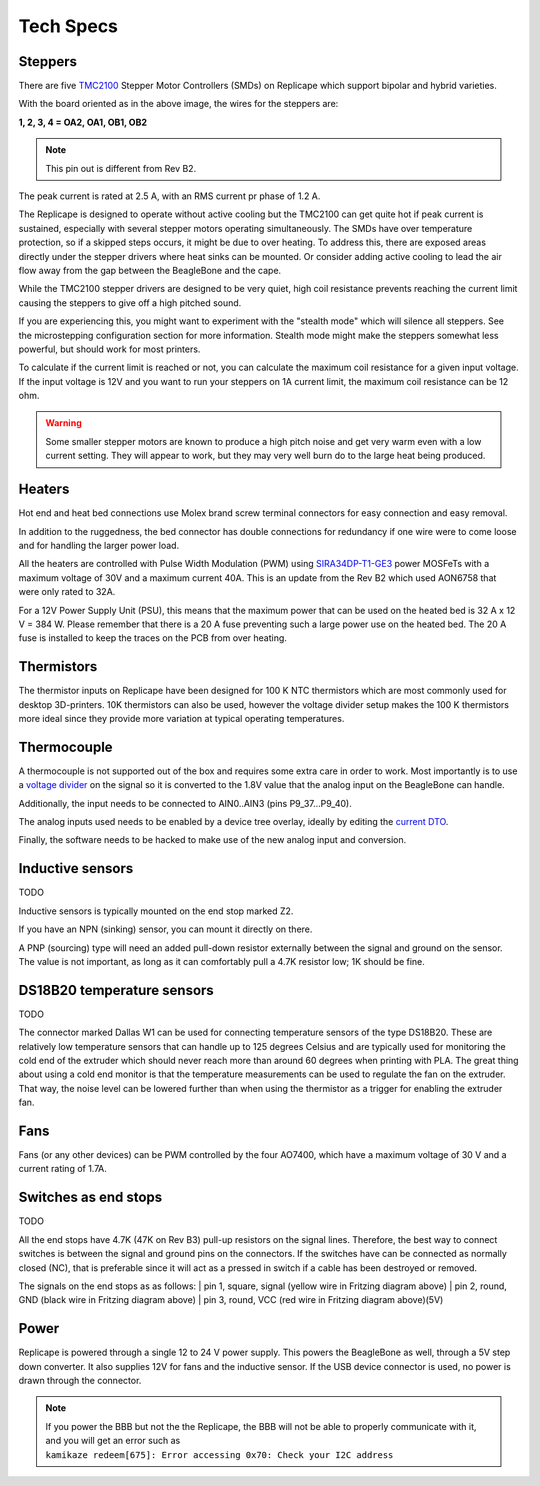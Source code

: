 Tech Specs
==========

.. role:: todo

.. _ReplicapeSteppers:

Steppers
--------

There are five `TMC2100`__ Stepper Motor Controllers (SMDs) on Replicape which support
bipolar and hybrid varieties.

With the board oriented as in the above image, the wires for the steppers are:

**1, 2, 3, 4 = OA2, OA1, OB1, OB2**

.. note:: This pin out is different from Rev B2.

The peak current is rated at 2.5 A, with an RMS current pr phase of 1.2 A.

The Replicape is designed to operate without active cooling but the TMC2100 can get quite
hot if peak current is sustained, especially with several stepper motors operating simultaneously.
The SMDs have over temperature protection, so if a skipped steps occurs, it might be due
to over heating. To address this, there are exposed areas directly under the stepper drivers
where heat sinks can be mounted. Or consider adding active cooling to lead the air flow away
from the gap between the BeagleBone and the cape.

__  http://www.trinamic.com/products/integrated-circuits/stepper-power-driver/tmc2100

While the TMC2100 stepper drivers are designed to be very quiet, high coil
resistance prevents reaching the current limit causing the steppers to give off a high pitched sound.

If you are experiencing this, you might want to experiment with the "stealth mode"
which will silence all steppers. See the :todo:`microstepping configuration` section
for more information. Stealth mode might make the steppers somewhat less powerful, but
should work for most printers.

To calculate if the current limit is reached or not, you can calculate the maximum
coil resistance for a given input voltage. If the input voltage is 12V and you want
to run your steppers on 1A current limit, the maximum coil resistance can be 12 ohm.

..  warning:: Some smaller stepper motors are known to produce a high
    pitch noise and get very warm even with a low current setting. They will
    appear to work, but they may very well burn do to the large heat being
    produced.

.. _ReplicapeHeaters:

Heaters
-------

Hot end and heat bed connections use Molex brand screw terminal connectors for easy connection and easy removal.

In addition to the ruggedness, the bed connector has double connections for redundancy
if one wire were to come loose and for handling the larger power load.

All the heaters are controlled with Pulse Width Modulation (PWM)
using `SIRA34DP-T1-GE3`__ power MOSFeTs with a maximum voltage of
30V and a maximum current 40A. This is an update from the Rev B2 which
used AON6758 that were only rated to 32A.

__ http://media.digikey.com/pdf/Data%20Sheets/Vishay%20Siliconix%20PDFs/sira34dp.pdf

For a 12V Power Supply Unit (PSU), this means that the maximum power that
can be used on the heated bed is 32 A x 12 V = 384 W. :todo:`Please remember that there is a 20 A
fuse preventing such a large power use on the heated bed. The 20 A fuse is installed to keep
the traces on the PCB from over heating.`

Thermistors
-----------

The thermistor inputs on Replicape have been designed for 100 K NTC thermistors which are
most commonly used for desktop 3D-printers.  10K thermistors can also be used, however the
voltage divider setup makes the 100 K thermistors more ideal since they provide more variation
at typical operating temperatures.

..  figure:: media/thermistor_chart.jpg


Thermocouple
------------

A thermocouple is not supported out of the box and requires some
extra care in order to work. Most importantly is to use a `voltage
divider <https://en.wikipedia.org/wiki/Voltage_divider>`__ on the signal
so it is converted to the 1.8V value that the analog input on the BeagleBone
can handle.

Additionally, the input needs to be connected to AIN0..AIN3 (pins P9_37...P9_40).

The analog inputs used needs to be enabled by a device tree overlay, ideally by editing the `current DTO`__.

__ https://github.com/eliasbakken/bb.org-overlays

Finally, the :todo:`software needs to be hacked` to make use of the new analog input and conversion.

Inductive sensors
-----------------

:todo:`TODO`

Inductive sensors is typically mounted on the end stop marked Z2.

If you have an NPN (sinking) sensor, you can mount it directly on there.

A PNP (sourcing) type will need an added pull-down
resistor externally between the signal and ground on the sensor. The
value is not important, as long as it can comfortably pull a 4.7K
resistor low; 1K should be fine.

DS18B20 temperature sensors
---------------------------

:todo:`TODO`

The connector marked Dallas W1 can be used for connecting temperature
sensors of the type DS18B20. These are relatively low temperature
sensors that can handle up to 125 degrees Celsius and are typically used
for monitoring the cold end of the extruder which should never reach
more than around 60 degrees when printing with PLA. The great thing
about using a cold end monitor is that the temperature measurements can
be used to regulate the fan on the extruder. That way, the noise level
can be lowered further than when using the thermistor as a trigger for
enabling the extruder fan.

Fans
----

Fans (or any other devices) can be PWM controlled by the four AO7400, which
have a maximum voltage of 30 V and a current rating of 1.7A.

Switches as end stops
---------------------

:todo:`TODO`

All the end stops have 4.7K (47K on Rev B3) pull-up resistors on the
signal lines. Therefore, the best way to connect switches is between the
signal and ground pins on the connectors. If the switches have can be
connected as normally closed (NC), that is preferable since it will act
as a pressed in switch if a cable has been destroyed or removed.

The signals on the end stops as as follows:
| pin 1, square, signal (yellow wire in Fritzing diagram above)
| pin 2, round, GND (black wire in Fritzing diagram above)
| pin 3, round, VCC (red wire in Fritzing diagram above)(5V)

Power
-----

Replicape is powered through a single 12 to 24 V power supply. This
powers the BeagleBone as well, through a 5V step down converter. It also
supplies 12V for fans and the inductive sensor. If the USB device
connector is used, no power is drawn through the connector.

..  note::
    If you power the BBB but not the the Replicape, the BBB will not be able
    to properly communicate with it, and you will get an error such as
    ``kamikaze redeem[675]: Error accessing 0x70: Check your I2C address``
